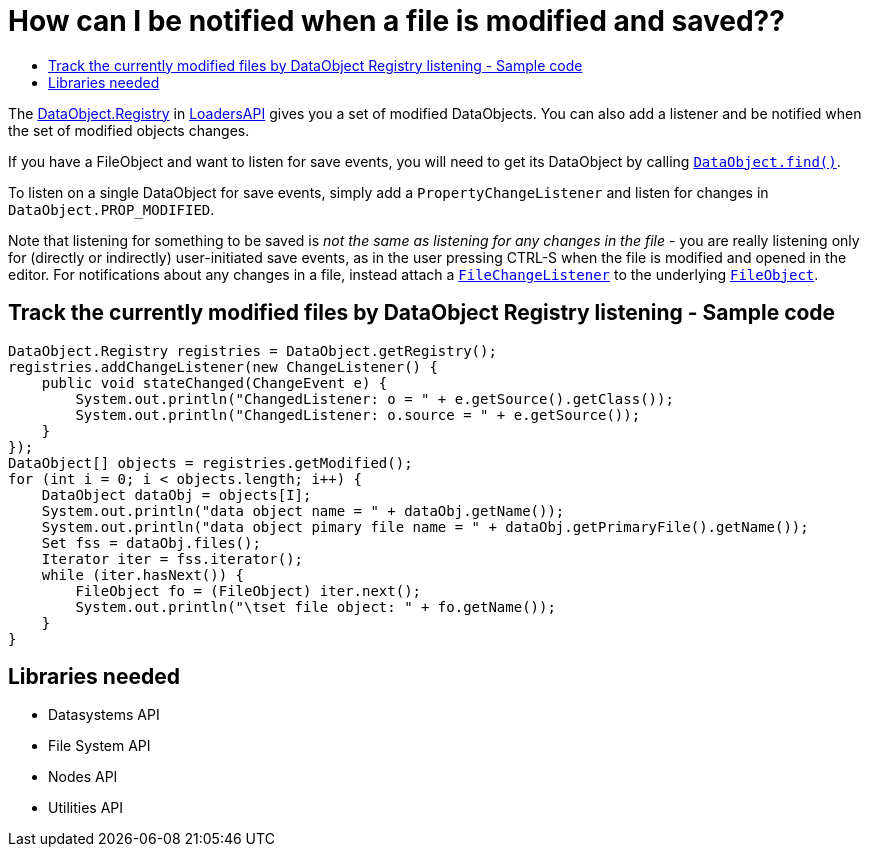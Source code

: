 // 
//     Licensed to the Apache Software Foundation (ASF) under one
//     or more contributor license agreements.  See the NOTICE file
//     distributed with this work for additional information
//     regarding copyright ownership.  The ASF licenses this file
//     to you under the Apache License, Version 2.0 (the
//     "License"); you may not use this file except in compliance
//     with the License.  You may obtain a copy of the License at
// 
//       http://www.apache.org/licenses/LICENSE-2.0
// 
//     Unless required by applicable law or agreed to in writing,
//     software distributed under the License is distributed on an
//     "AS IS" BASIS, WITHOUT WARRANTIES OR CONDITIONS OF ANY
//     KIND, either express or implied.  See the License for the
//     specific language governing permissions and limitations
//     under the License.
//

= How can I be notified when a file is modified and saved??
:page-layout: wikidev
:page-tags: wiki, devfaq, needsreview
:jbake-status: published
:keywords: Apache NetBeans wiki DevFaqListenForSaveEvents
:description: Apache NetBeans wiki DevFaqListenForSaveEvents
:toc: left
:toc-title:
:syntax: true
:page-wikidevsection: _files_and_data_objects
:page-position: 7

The link:https://bits.netbeans.org/dev/javadoc/org-openide-loaders/org/openide/loaders/DataObject.Registry.html[DataObject.Registry] in link:https://bits.netbeans.org/dev/javadoc/org-openide-loaders[LoadersAPI] gives you a set of modified DataObjects. You can also add a listener and be notified when the set of modified objects changes.

If you have a FileObject and want to listen for save events, you will need to get its DataObject by calling `link:https://bits.netbeans.org/dev/javadoc/org-openide-loaders/org/openide/loaders/DataObject.html#find(org.openide.filesystems.FileObject)[DataObject.find()]`.

To listen on a single DataObject for save events, simply add a `PropertyChangeListener` and listen for changes in `DataObject.PROP_MODIFIED`.

Note that listening for something to be saved is _not the same as listening for any changes in the file_ - you are really listening only for (directly or indirectly) user-initiated save events, as in the user pressing CTRL-S when the file is modified and opened in the editor.  For notifications about any changes in a file, instead attach a `xref:./DevFaqListenForChangesInNonExistentFile.adoc[FileChangeListener]` to the underlying `xref:./DevFaqFileObject.adoc[FileObject]`.

== Track the currently modified files by DataObject Registry listening - Sample code

[source,java]
----

DataObject.Registry registries = DataObject.getRegistry();
registries.addChangeListener(new ChangeListener() {
    public void stateChanged(ChangeEvent e) {
        System.out.println("ChangedListener: o = " + e.getSource().getClass());
        System.out.println("ChangedListener: o.source = " + e.getSource());
    }
});
DataObject[] objects = registries.getModified();
for (int i = 0; i < objects.length; i++) {
    DataObject dataObj = objects[I];
    System.out.println("data object name = " + dataObj.getName());
    System.out.println("data object pimary file name = " + dataObj.getPrimaryFile().getName());
    Set fss = dataObj.files();
    Iterator iter = fss.iterator();
    while (iter.hasNext()) {
        FileObject fo = (FileObject) iter.next();
        System.out.println("\tset file object: " + fo.getName());
    }
}

----

== Libraries needed

* Datasystems API
* File System API
* Nodes API
* Utilities API
////
== Apache Migration Information

The content in this page was kindly donated by Oracle Corp. to the
Apache Software Foundation.

This page was exported from link:http://wiki.netbeans.org/DevFaqListenForSaveEvents[http://wiki.netbeans.org/DevFaqListenForSaveEvents] , 
that was last modified by NetBeans user Jtulach 
on 2010-07-24T19:50:39Z.


*NOTE:* This document was automatically converted to the AsciiDoc format on 2018-02-07, and needs to be reviewed.
////
